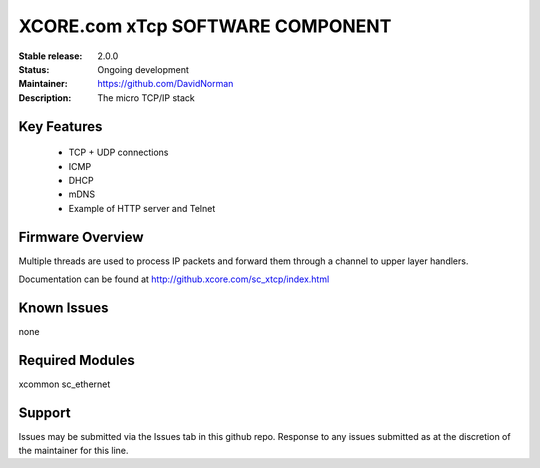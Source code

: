 XCORE.com xTcp SOFTWARE COMPONENT
.................................

:Stable release: 2.0.0

:Status: Ongoing development

:Maintainer: https://github.com/DavidNorman

:Description: The micro TCP/IP stack

Key Features
============

   * TCP + UDP connections
   * ICMP
   * DHCP
   * mDNS
   * Example of HTTP server and Telnet

Firmware Overview
=================

Multiple threads are used to process IP packets and forward them through a channel to upper layer handlers.

Documentation can be found at http://github.xcore.com/sc_xtcp/index.html

Known Issues
============

none

Required Modules
=================

xcommon
sc_ethernet

Support
=======

Issues may be submitted via the Issues tab in this github repo. Response to any issues submitted as at the discretion of the maintainer for this line.

